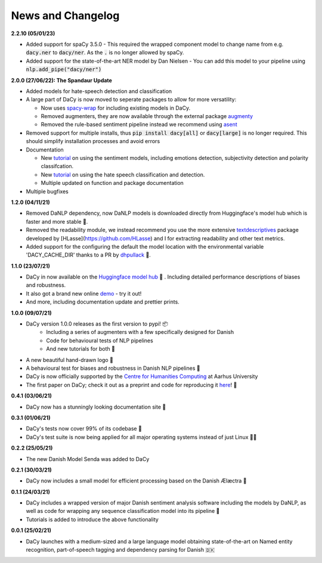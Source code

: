 News and Changelog
---------------------------------

**2.2.10 (05/01/23)**

- Added support for spaCy 3.5.0
  - This required the wrapped component model to change name from e.g. :code:`dacy.ner` to :code:`dacy/ner`. As the :code:`.` is no longer allowed by spaCy.
- Added support for the state-of-the-art NER model by Dan Nielsen
  - You can add this model to your pipeline using :code:`nlp.add_pipe("dacy/ner")`


**2.0.0 (27/06/22): The Spandaur Update**

.. image:: _static/DALL-E_2022-07-27_A_minimalistic_2d_depiction_of_a_danish_cream_pastry.png
    :width: 100

- Added models for hate-speech detection and classification
- A large part of DaCy is now moved to seperate packages to allow for more versatility:

  - Now uses `spacy-wrap <https://github.com/KennethEnevoldsen/spacy-wrap>`__ for including existing models in DaCy.
  - Removed augmenters, they are now available through the external package `augmenty <https://kennethenevoldsen.github.io/augmenty/>`__
  - Removed the rule-based sentiment pipeline instead we recommend using `asent <https://github.com/KennethEnevoldsen/asent>`__

- Removed support for multiple installs, thus :code:`pip install dacy[all]` or :code:`dacy[large]` is no longer required. This should simplify installation processes and avoid errors
- Documentation

  - New `tutorial <https://centre-for-humanities-computing.github.io/DaCy/using_dacy.sentiment.html>`__ on using the sentiment models, including emotions detection, subjectivity detection and polarity classifcation.
  - New `tutorial <https://centre-for-humanities-computing.github.io/DaCy/using_dacy.hate_speech.html>`__ on using the hate speech classification and detection.
  - Multiple updated on function and package documentation

- Multiple bugfixes

**1.2.0 (04/11/21)**

- Removed DaNLP dependency, now DaNLP models is downloaded directly from Huggingface's model hub which is faster and more stable 🌟.
- Removed the readability module, we instead recommend you use the more extensive `textdescriptives <https://github.com/hlasse/TextDescriptives>`__ package developed by [HLasse](https://github.com/HLasse) and I for extracting readability and other text metrics.
- Added support for the configuring the default the model location with the environmental variable 'DACY_CACHE_DIR' thanks to a PR by `dhpullack <https://github.com/dhpollack>`__ 🙏.


**1.1.0 (23/07/21)**

- DaCy in now available on the `Huggingface model hub <https://huggingface.co/models?search=dacy>`__ 🤗 . Including detailed performance descriptions of biases and robustness.
- It also got a brand new online `demo <https://huggingface.co/chcaa/da_dacy_medium_trf?text=DaCy+er+en+pipeline+til+anvendelse+af+dansk+sprogteknologi+lavet+af+K.+Enevoldsen%2C+L.+Hansen+og+K.+Nielbo+fra+Center+for+Humanities+Computing>`__ - try it out!
- And more, including documentation update and prettier prints.

**1.0.0 (09/07/21)**

-  DaCy version 1.0.0 releases as the first version to pypi! 📦
    * Including a series of augmenters with a few specifically designed for Danish
    * Code for behavioural tests of NLP pipelines
    * And new tutorials for both 📖
- A new beautiful hand-drawn logo 🤩
- A behavioural test for biases and robustness in Danish NLP pipelines 🧐
- DaCy is now officially supported by the `Centre for Humanities Computing <https://chcaa.io/#/>`__ at Aarhus University
- The first paper on DaCy; check it out as a preprint and code for reproducing it `here <https://github.com/centre-for-humanities-computing/DaCy/tree/main/papers/DaCy-A-Unified-Framework-for-Danish-NLP>`__! 🌟 
  
**0.4.1 (03/06/21)**

- DaCy now has a stunningly looking documentation site 🌟

**0.3.1 (01/06/21)**

- DaCy's tests now cover 99% of its codebase 🎉
- DaCy's test suite is now being applied for all major operating systems instead of just Linux 👩‍💻 

**0.2.2 (25/05/21)**

- The new Danish Model Senda was added to DaCy

**0.2.1 (30/03/21)**

- DaCy now includes a small model for efficient processing based on the Danish Ælæctra 🏃

**0.1.1 (24/03/21)**

- DaCy includes a wrapped version of major Danish sentiment analysis software including the models by DaNLP, as well as code for wrapping any sequence classification model into its pipeline 🤩
- Tutorials is added to introduce the above functionality

**0.0.1 (25/02/21)**

- DaCy launches with a medium-sized and a large language model obtaining state-of-the-art on Named entity recognition, part-of-speech tagging and dependency parsing for Danish 🇩🇰
